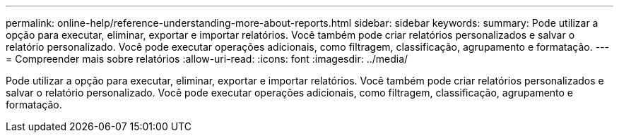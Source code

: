 ---
permalink: online-help/reference-understanding-more-about-reports.html 
sidebar: sidebar 
keywords:  
summary: Pode utilizar a opção para executar, eliminar, exportar e importar relatórios. Você também pode criar relatórios personalizados e salvar o relatório personalizado. Você pode executar operações adicionais, como filtragem, classificação, agrupamento e formatação. 
---
= Compreender mais sobre relatórios
:allow-uri-read: 
:icons: font
:imagesdir: ../media/


[role="lead"]
Pode utilizar a opção para executar, eliminar, exportar e importar relatórios. Você também pode criar relatórios personalizados e salvar o relatório personalizado. Você pode executar operações adicionais, como filtragem, classificação, agrupamento e formatação.
